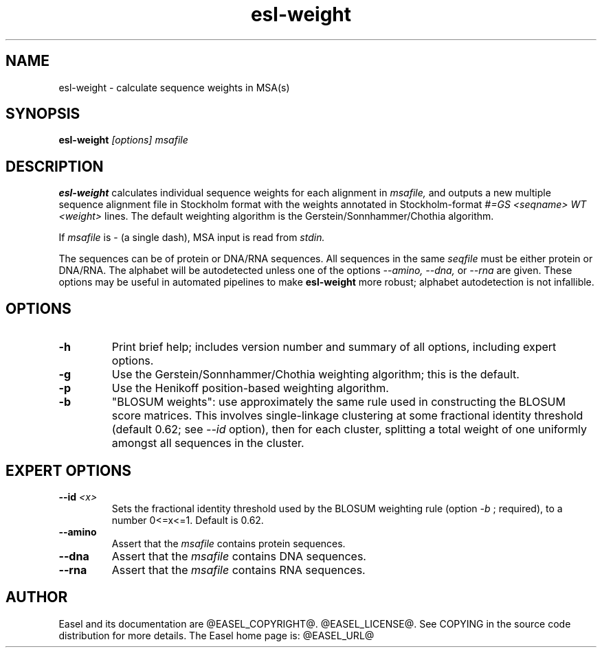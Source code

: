 .TH "esl-weight" 1  "@RELEASEDATE@" "@PACKAGE@ @RELEASE@" "@PACKAGE@ Manual"

.SH NAME
.TP
esl-weight - calculate sequence weights in MSA(s)

.SH SYNOPSIS

.B esl-weight
.I [options]
.I msafile

.SH DESCRIPTION

.pp
.B esl-weight
calculates individual sequence weights for each alignment in 
.I msafile,
and outputs a new 
multiple sequence alignment file in Stockholm format with
the weights annotated in Stockholm-format 
.I #=GS <seqname> WT <weight>
lines.
The default weighting algorithm is the Gerstein/Sonnhammer/Chothia
algorithm.

.pp
If 
.I msafile
is - (a single dash),
MSA input is read from
.I stdin.



.pp
The sequences can be of protein or DNA/RNA sequences. All sequences
in the same 
.I seqfile
must be either protein or DNA/RNA. The alphabet will be autodetected
unless one of the options 
.I --amino,
.I --dna,
or 
.I --rna 
are given. These options may be useful in automated
pipelines to make 
.B esl-weight
more robust; alphabet autodetection is not infallible.



.SH OPTIONS

.TP
.B -h 
Print brief help;  includes version number and summary of
all options, including expert options.

.TP
.B -g
Use the Gerstein/Sonnhammer/Chothia weighting algorithm; this is the
default.

.TP
.B -p
Use the Henikoff position-based weighting algorithm.

.TP
.B -b
"BLOSUM weights": use approximately the same rule used in constructing
the BLOSUM score matrices. This involves single-linkage clustering at
some fractional identity threshold (default 0.62; see 
.I --id 
option), then for each cluster, splitting a total weight of one
uniformly amongst all sequences in the cluster.

.SH EXPERT OPTIONS

.TP 
.BI --id " <x>"
Sets the fractional identity threshold used by the BLOSUM weighting
rule (option 
.I -b
; required), to a number 0<=x<=1. Default is 0.62.

.TP
.B --amino
Assert that the 
.I msafile 
contains protein sequences. 

.TP 
.B --dna
Assert that the 
.I msafile 
contains DNA sequences. 

.TP 
.B --rna
Assert that the 
.I msafile 
contains RNA sequences. 

.SH AUTHOR

Easel and its documentation are @EASEL_COPYRIGHT@.
@EASEL_LICENSE@.
See COPYING in the source code distribution for more details.
The Easel home page is: @EASEL_URL@

